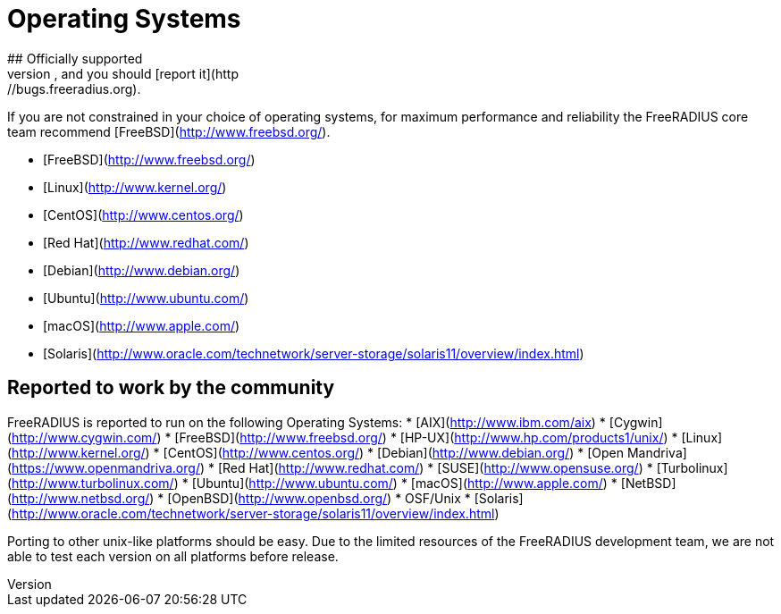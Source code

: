 
# Operating Systems
## Officially supported
The following platforms are officially supported by the FreeRADIUS project, if FreeRADIUS fails to build or compile correctly of these platforms we consider this a bug, and you should [report it](http://bugs.freeradius.org).

If you are not constrained in your choice of operating systems, for maximum performance and reliability the FreeRADIUS core team recommend [FreeBSD](http://www.freebsd.org/).

* [FreeBSD](http://www.freebsd.org/)
* [Linux](http://www.kernel.org/)
  * [CentOS](http://www.centos.org/)
  * [Red Hat](http://www.redhat.com/)
  * [Debian](http://www.debian.org/)
  * [Ubuntu](http://www.ubuntu.com/)
* [macOS](http://www.apple.com/)
* [Solaris](http://www.oracle.com/technetwork/server-storage/solaris11/overview/index.html)

## Reported to work by the community
FreeRADIUS is reported to run on the following Operating Systems:
* [AIX](http://www.ibm.com/aix)
* [Cygwin](http://www.cygwin.com/)
* [FreeBSD](http://www.freebsd.org/)
* [HP-UX](http://www.hp.com/products1/unix/)
* [Linux](http://www.kernel.org/)
  * [CentOS](http://www.centos.org/)
  * [Debian](http://www.debian.org/)
  * [Open Mandriva](https://www.openmandriva.org/)
  * [Red Hat](http://www.redhat.com/)
  * [SUSE](http://www.opensuse.org/)
  * [Turbolinux](http://www.turbolinux.com/)
  * [Ubuntu](http://www.ubuntu.com/)
* [macOS](http://www.apple.com/)
* [NetBSD](http://www.netbsd.org/)
* [OpenBSD](http://www.openbsd.org/)
* OSF/Unix
* [Solaris](http://www.oracle.com/technetwork/server-storage/solaris11/overview/index.html)

Porting to other unix-like platforms should be easy. Due to the limited resources of the FreeRADIUS development team, we are not able to test each version on all platforms before release.
